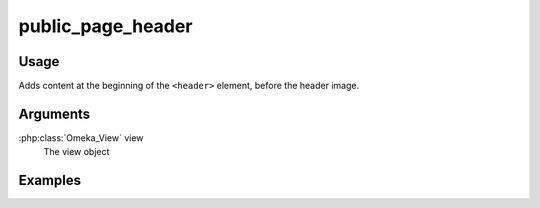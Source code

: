 ########################
public_page_header
########################

*****
Usage
*****

Adds content at the beginning of the ``<header>`` element, before the header image.

*********
Arguments
*********

:php:class:`Omeka_View` view
    The view object


********
Examples
********


